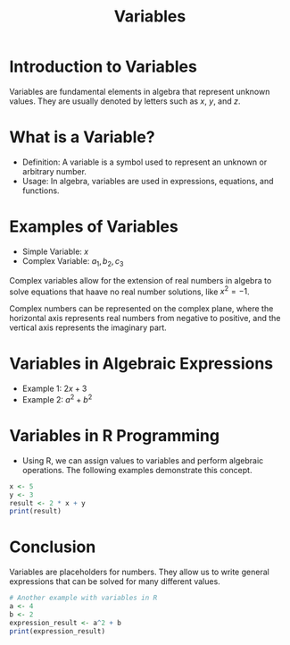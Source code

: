 #+TITLE: Variables
#+PROPERTY: header-args:R :cache yes :results output graphics file :exports both :tangle yes

* Introduction to Variables
Variables are fundamental elements in algebra that represent unknown values. They are usually denoted by letters such as \( x \), \( y \), and \( z \).

* What is a Variable?
  - Definition: A variable is a symbol used to represent an unknown or arbitrary number.
  - Usage: In algebra, variables are used in expressions, equations, and functions.

* Examples of Variables
  - Simple Variable: \( x \)
  - Complex Variable: \( a_1, b_2, c_3 \)
Complex variables allow for the extension of real numbers in algebra to solve equations that haave no real number solutions, like \( x^2 = -1 \).

Complex numbers can be represented on the complex plane, where the horizontal axis represents real numbers from negative to positive, and the vertical axis represents the imaginary part.

* Variables in Algebraic Expressions
  - Example 1: \( 2x + 3 \)
  - Example 2: \( a^2 + b^2 \)

* Variables in R Programming
  - Using R, we can assign values to variables and perform algebraic operations. The following examples demonstrate this concept.

#+BEGIN_SRC R :exports code
x <- 5
y <- 3
result <- 2 * x + y
print(result)
#+END_SRC

#+RESULTS:
: [1] 13

* Conclusion
Variables are placeholders for numbers. They allow us to write general expressions that can be solved for many different values.

#+BEGIN_SRC R :exports code
# Another example with variables in R
a <- 4
b <- 2
expression_result <- a^2 + b
print(expression_result)
#+END_SRC

#+RESULTS:
: 18
